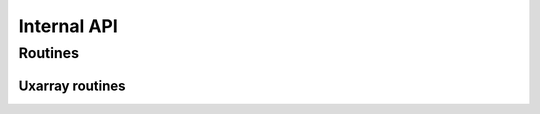 Internal API
============

Routines
--------

Uxarray routines
^^^^^^^^^^^^^^^^^^^^

.. autosummary::
   :nosignatures:
   :toctree: ./generated/


